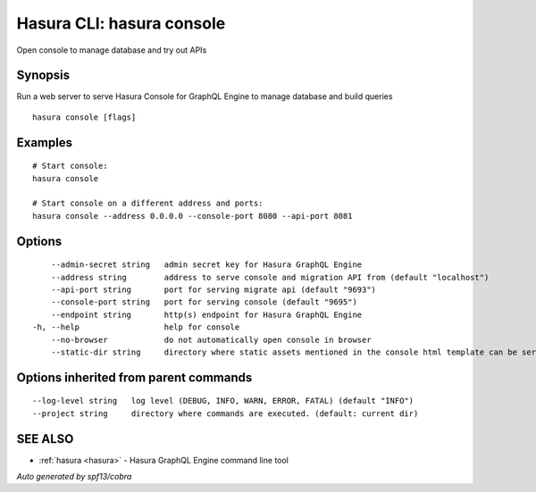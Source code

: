 .. _hasura_console:

Hasura CLI: hasura console
--------------------------

Open console to manage database and try out APIs

Synopsis
~~~~~~~~


Run a web server to serve Hasura Console for GraphQL Engine to manage database and build queries

::

  hasura console [flags]

Examples
~~~~~~~~

::

    # Start console:
    hasura console

    # Start console on a different address and ports:
    hasura console --address 0.0.0.0 --console-port 8080 --api-port 8081

Options
~~~~~~~

::

      --admin-secret string   admin secret key for Hasura GraphQL Engine
      --address string        address to serve console and migration API from (default "localhost")
      --api-port string       port for serving migrate api (default "9693")
      --console-port string   port for serving console (default "9695")
      --endpoint string       http(s) endpoint for Hasura GraphQL Engine
  -h, --help                  help for console
      --no-browser            do not automatically open console in browser
      --static-dir string     directory where static assets mentioned in the console html template can be served from

Options inherited from parent commands
~~~~~~~~~~~~~~~~~~~~~~~~~~~~~~~~~~~~~~

::

      --log-level string   log level (DEBUG, INFO, WARN, ERROR, FATAL) (default "INFO")
      --project string     directory where commands are executed. (default: current dir)

SEE ALSO
~~~~~~~~

* :ref:`hasura <hasura>` 	 - Hasura GraphQL Engine command line tool

*Auto generated by spf13/cobra*
